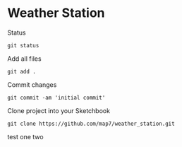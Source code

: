 * Weather Station

Status
: git status

Add all files
: git add .

Commit changes
: git commit -am 'initial commit'

Clone project into your Sketchbook
: git clone https://github.com/map7/weather_station.git

test one two

